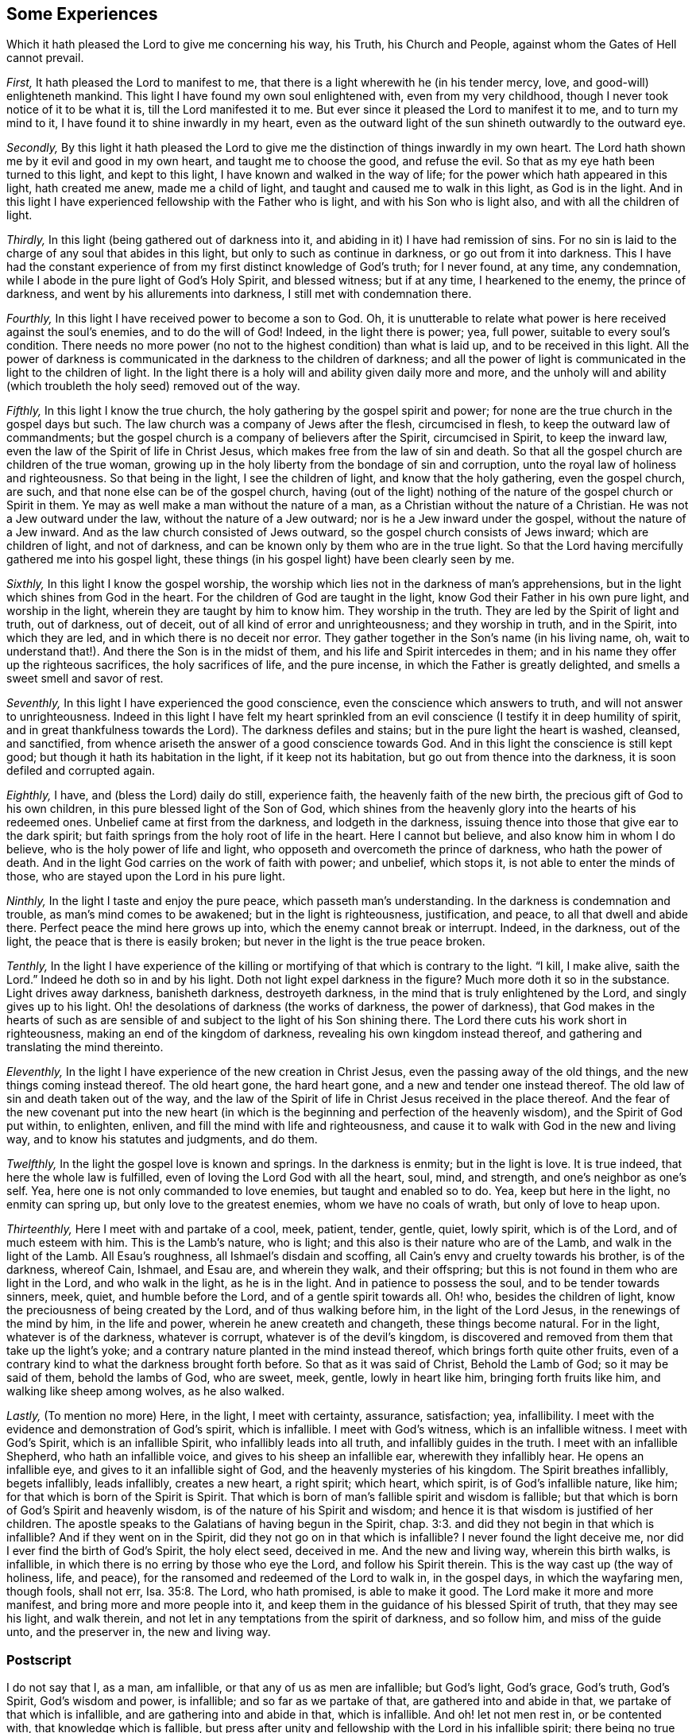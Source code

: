 == Some Experiences

[.heading-continuation-blurb]
Which it hath pleased the Lord to give me concerning his way,
his Truth, his Church and People,
against whom the Gates of Hell cannot prevail.

[.numbered-group]
====

[.numbered]
_First,_ It hath pleased the Lord to manifest to me,
that there is a light wherewith he (in his tender mercy, love,
and good-will) enlighteneth mankind.
This light I have found my own soul enlightened with, even from my very childhood,
though I never took notice of it to be what it is, till the Lord manifested it to me.
But ever since it pleased the Lord to manifest it to me, and to turn my mind to it,
I have found it to shine inwardly in my heart,
even as the outward light of the sun shineth outwardly to the outward eye.

[.numbered]
_Secondly,_
By this light it hath pleased the Lord to give me
the distinction of things inwardly in my own heart.
The Lord hath shown me by it evil and good in my own heart,
and taught me to choose the good, and refuse the evil.
So that as my eye hath been turned to this light, and kept to this light,
I have known and walked in the way of life;
for the power which hath appeared in this light, hath created me anew,
made me a child of light, and taught and caused me to walk in this light,
as God is in the light.
And in this light I have experienced fellowship with the Father who is light,
and with his Son who is light also, and with all the children of light.

[.numbered]
_Thirdly,_ In this light (being gathered out of darkness into it,
and abiding in it) I have had remission of sins.
For no sin is laid to the charge of any soul that abides in this light,
but only to such as continue in darkness, or go out from it into darkness.
This I have had the constant experience of from my
first distinct knowledge of God`'s truth;
for I never found, at any time, any condemnation,
while I abode in the pure light of God`'s Holy Spirit, and blessed witness;
but if at any time, I hearkened to the enemy, the prince of darkness,
and went by his allurements into darkness, I still met with condemnation there.

[.numbered]
_Fourthly,_ In this light I have received power to become a son to God.
Oh, it is unutterable to relate what power is here received against the soul`'s enemies,
and to do the will of God!
Indeed, in the light there is power; yea, full power, suitable to every soul`'s condition.
There needs no more power (no not to the highest condition) than what is laid up,
and to be received in this light.
All the power of darkness is communicated in the darkness to the children of darkness;
and all the power of light is communicated in the light to the children of light.
In the light there is a holy will and ability given daily more and more,
and the unholy will and ability (which troubleth the holy seed) removed out of the way.

[.numbered]
_Fifthly,_ In this light I know the true church,
the holy gathering by the gospel spirit and power;
for none are the true church in the gospel days but such.
The law church was a company of Jews after the flesh, circumcised in flesh,
to keep the outward law of commandments;
but the gospel church is a company of believers after the Spirit, circumcised in Spirit,
to keep the inward law, even the law of the Spirit of life in Christ Jesus,
which makes free from the law of sin and death.
So that all the gospel church are children of the true woman,
growing up in the holy liberty from the bondage of sin and corruption,
unto the royal law of holiness and righteousness.
So that being in the light, I see the children of light,
and know that the holy gathering, even the gospel church, are such,
and that none else can be of the gospel church,
having (out of the light) nothing of the nature of the gospel church or Spirit in them.
Ye may as well make a man without the nature of a man,
as a Christian without the nature of a Christian.
He was not a Jew outward under the law, without the nature of a Jew outward;
nor is he a Jew inward under the gospel, without the nature of a Jew inward.
And as the law church consisted of Jews outward,
so the gospel church consists of Jews inward; which are children of light,
and not of darkness, and can be known only by them who are in the true light.
So that the Lord having mercifully gathered me into his gospel light,
these things (in his gospel light) have been clearly seen by me.

[.numbered]
_Sixthly,_ In this light I know the gospel worship,
the worship which lies not in the darkness of man`'s apprehensions,
but in the light which shines from God in the heart.
For the children of God are taught in the light,
know God their Father in his own pure light, and worship in the light,
wherein they are taught by him to know him.
They worship in the truth.
They are led by the Spirit of light and truth, out of darkness, out of deceit,
out of all kind of error and unrighteousness; and they worship in truth,
and in the Spirit, into which they are led, and in which there is no deceit nor error.
They gather together in the Son`'s name (in his living name, oh,
wait to understand that!). And there the Son is in the midst of them,
and his life and Spirit intercedes in them;
and in his name they offer up the righteous sacrifices, the holy sacrifices of life,
and the pure incense, in which the Father is greatly delighted,
and smells a sweet smell and savor of rest.

[.numbered]
_Seventhly,_ In this light I have experienced the good conscience,
even the conscience which answers to truth, and will not answer to unrighteousness.
Indeed in this light I have felt my heart sprinkled from
an evil conscience (I testify it in deep humility of spirit,
and in great thankfulness towards the Lord).
The darkness defiles and stains; but in the pure light the heart is washed, cleansed,
and sanctified, from whence ariseth the answer of a good conscience towards God.
And in this light the conscience is still kept good;
but though it hath its habitation in the light, if it keep not its habitation,
but go out from thence into the darkness, it is soon defiled and corrupted again.

[.numbered]
_Eighthly,_ I have, and (bless the Lord) daily do still, experience faith,
the heavenly faith of the new birth, the precious gift of God to his own children,
in this pure blessed light of the Son of God,
which shines from the heavenly glory into the hearts of his redeemed ones.
Unbelief came at first from the darkness, and lodgeth in the darkness,
issuing thence into those that give ear to the dark spirit;
but faith springs from the holy root of life in the heart.
Here I cannot but believe, and also know him in whom I do believe,
who is the holy power of life and light,
who opposeth and overcometh the prince of darkness, who hath the power of death.
And in the light God carries on the work of faith with power; and unbelief,
which stops it, is not able to enter the minds of those,
who are stayed upon the Lord in his pure light.

[.numbered]
_Ninthly,_ In the light I taste and enjoy the pure peace, which passeth man`'s understanding.
In the darkness is condemnation and trouble, as man`'s mind comes to be awakened;
but in the light is righteousness, justification, and peace,
to all that dwell and abide there.
Perfect peace the mind here grows up into, which the enemy cannot break or interrupt.
Indeed, in the darkness, out of the light, the peace that is there is easily broken;
but never in the light is the true peace broken.

[.numbered]
_Tenthly,_
In the light I have experience of the killing or
mortifying of that which is contrary to the light.
"`I kill, I make alive, saith the Lord.`" Indeed he doth so in and by his light.
Doth not light expel darkness in the figure?
Much more doth it so in the substance.
Light drives away darkness, banisheth darkness, destroyeth darkness,
in the mind that is truly enlightened by the Lord, and singly gives up to his light.
Oh! the desolations of darkness (the works of darkness, the power of darkness),
that God makes in the hearts of such as are sensible
of and subject to the light of his Son shining there.
The Lord there cuts his work short in righteousness,
making an end of the kingdom of darkness, revealing his own kingdom instead thereof,
and gathering and translating the mind thereinto.

[.numbered]
_Eleventhly,_ In the light I have experience of the new creation in Christ Jesus,
even the passing away of the old things, and the new things coming instead thereof.
The old heart gone, the hard heart gone, and a new and tender one instead thereof.
The old law of sin and death taken out of the way,
and the law of the Spirit of life in Christ Jesus received in the place thereof.
And the fear of the new covenant put into the new heart (in which
is the beginning and perfection of the heavenly wisdom),
and the Spirit of God put within, to enlighten, enliven,
and fill the mind with life and righteousness,
and cause it to walk with God in the new and living way,
and to know his statutes and judgments, and do them.

[.numbered]
_Twelfthly,_ In the light the gospel love is known and springs.
In the darkness is enmity; but in the light is love.
It is true indeed, that here the whole law is fulfilled,
even of loving the Lord God with all the heart, soul, mind, and strength,
and one`'s neighbor as one`'s self.
Yea, here one is not only commanded to love enemies, but taught and enabled so to do.
Yea, keep but here in the light, no enmity can spring up,
but only love to the greatest enemies, whom we have no coals of wrath,
but only of love to heap upon.

[.numbered]
_Thirteenthly,_ Here I meet with and partake of a cool, meek, patient, tender, gentle,
quiet, lowly spirit, which is of the Lord, and of much esteem with him.
This is the Lamb`'s nature, who is light;
and this also is their nature who are of the Lamb, and walk in the light of the Lamb.
All Esau`'s roughness, all Ishmael`'s disdain and scoffing,
all Cain`'s envy and cruelty towards his brother, is of the darkness, whereof Cain,
Ishmael, and Esau are, and wherein they walk, and their offspring;
but this is not found in them who are light in the Lord, and who walk in the light,
as he is in the light.
And in patience to possess the soul, and to be tender towards sinners, meek, quiet,
and humble before the Lord, and of a gentle spirit towards all.
Oh! who, besides the children of light,
know the preciousness of being created by the Lord, and of thus walking before him,
in the light of the Lord Jesus, in the renewings of the mind by him,
in the life and power, wherein he anew createth and changeth,
these things become natural.
For in the light, whatever is of the darkness, whatever is corrupt,
whatever is of the devil`'s kingdom,
is discovered and removed from them that take up the light`'s yoke;
and a contrary nature planted in the mind instead thereof,
which brings forth quite other fruits,
even of a contrary kind to what the darkness brought forth before.
So that as it was said of Christ, Behold the Lamb of God; so it may be said of them,
behold the lambs of God, who are sweet, meek, gentle, lowly in heart like him,
bringing forth fruits like him, and walking like sheep among wolves, as he also walked.

[.numbered]
_Lastly,_ (To mention no more) Here, in the light, I meet with certainty, assurance,
satisfaction; yea, infallibility.
I meet with the evidence and demonstration of God`'s spirit, which is infallible.
I meet with God`'s witness, which is an infallible witness.
I meet with God`'s Spirit, which is an infallible Spirit,
who infallibly leads into all truth, and infallibly guides in the truth.
I meet with an infallible Shepherd, who hath an infallible voice,
and gives to his sheep an infallible ear, wherewith they infallibly hear.
He opens an infallible eye, and gives to it an infallible sight of God,
and the heavenly mysteries of his kingdom.
The Spirit breathes infallibly, begets infallibly, leads infallibly, creates a new heart,
a right spirit; which heart, which spirit, is of God`'s infallible nature, like him;
for that which is born of the Spirit is Spirit.
That which is born of man`'s fallible spirit and wisdom is fallible;
but that which is born of God`'s Spirit and heavenly wisdom,
is of the nature of his Spirit and wisdom;
and hence it is that wisdom is justified of her children.
The apostle speaks to the Galatians of having begun in the Spirit, chap.
3:3. and did they not begin in that which is infallible?
And if they went on in the Spirit, did they not go on in that which is infallible?
I never found the light deceive me, nor did I ever find the birth of God`'s Spirit,
the holy elect seed, deceived in me.
And the new and living way, wherein this birth walks, is infallible,
in which there is no erring by those who eye the Lord, and follow his Spirit therein.
This is the way cast up (the way of holiness, life, and peace),
for the ransomed and redeemed of the Lord to walk in, in the gospel days,
in which the wayfaring men, though fools, shall not err, Isa. 35:8. The Lord,
who hath promised, is able to make it good.
The Lord make it more and more manifest, and bring more and more people into it,
and keep them in the guidance of his blessed Spirit of truth,
that they may see his light, and walk therein,
and not let in any temptations from the spirit of darkness, and so follow him,
and miss of the guide unto, and the preserver in, the new and living way.

====

=== Postscript

I do not say that I, as a man, am infallible, or that any of us as men are infallible;
but God`'s light, God`'s grace, God`'s truth, God`'s Spirit, God`'s wisdom and power,
is infallible; and so far as we partake of that, are gathered into and abide in that,
we partake of that which is infallible, and are gathering into and abide in that,
which is infallible.
And oh! let not men rest in, or be contented with, that knowledge which is fallible,
but press after unity and fellowship with the Lord in his infallible spirit;
there being no true union nor fellowship with him in any thing that is fallible.

Oh that Protestants, Papists, Jews, Turks, Indians, did all know and own this light,
that there might be an end of the darkness and misery,
wherewith mankind hath been so long overwhelmed;
and happiness both in particular nations, and in the whole world,
might be experienced in the stead thereof.
For men`'s erring from the light and spirit of God,
hath been the cause of all their misery;
and their returning to the light and Spirit of God (from which
all have erred) will take away the cause of their misery,
and in it (as they faithfully subject to the Lord
and travel therein) they shall find his power,
love, and mercy revealed, towards their restoring unto happiness.

[.signed-section-signature]
I+++.+++ P.

[.signed-section-context-close]
Thirty-first of the 5th Month, 1679.
